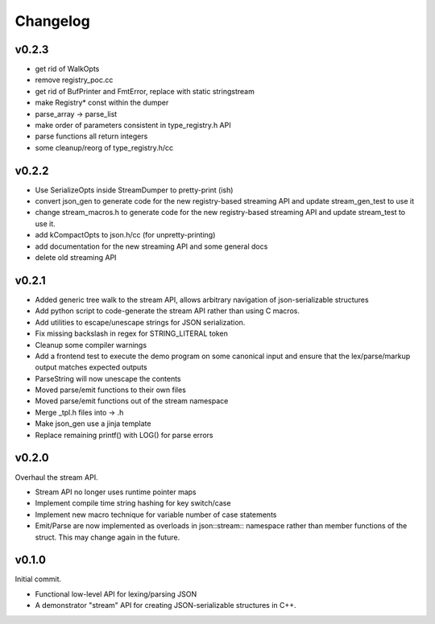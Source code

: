 =========
Changelog
=========

v0.2.3
======

* get rid of WalkOpts
* remove registry_poc.cc
* get rid of BufPrinter and FmtError, replace with static stringstream
* make Registry* const within the dumper
* parse_array -> parse_list
* make order of parameters consistent in type_registry.h API
* parse functions all return integers
* some cleanup/reorg of type_registry.h/cc


v0.2.2
======

* Use SerializeOpts inside StreamDumper to pretty-print (ish)
* convert json_gen to generate code for the new registry-based
  streaming API and update stream_gen_test to use it
* change stream_macros.h to generate code for the new registry-based
  streaming API and update stream_test to use it.
* add kCompactOpts to json.h/cc (for unpretty-printing)
* add documentation for the new streaming API and some general docs
* delete old streaming API

v0.2.1
======

* Added generic tree walk to the stream API, allows arbitrary navigation
  of json-serializable structures
* Add python script to code-generate the stream API rather than using C
  macros.
* Add utilities to escape/unescape strings for JSON serialization.
* Fix missing backslash in regex for STRING_LITERAL token
* Cleanup some compiler warnings
* Add a frontend test to execute the demo program on some canonical
  input and ensure that the lex/parse/markup output matches expected
  outputs
* ParseString will now unescape the contents
* Moved parse/emit functions to their own files
* Moved parse/emit functions out of the stream namespace
* Merge _tpl.h files into -> .h
* Make json_gen use a jinja template
* Replace remaining printf() with LOG() for parse errors

v0.2.0
======

Overhaul the stream API.

* Stream API no longer uses runtime pointer maps
* Implement compile time string hashing for key switch/case
* Implement new macro technique for variable number of case statements
* Emit/Parse are now implemented as overloads in json::stream::
  namespace rather than member functions of the struct. This may change
  again in the future.

v0.1.0
======

Initial commit.

* Functional low-level API for lexing/parsing JSON
* A demonstrator "stream" API for creating JSON-serializable structures
  in C++.
